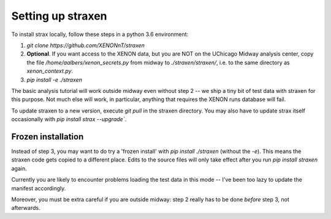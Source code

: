 Setting up straxen
===================

To install strax locally, follow these steps in a python 3.6 environment:

1. `git clone https://github.com/XENONnT/straxen`
2. **Optional**. If you want access to the XENON data, but you are NOT on the UChicago Midway analysis center, copy the file `/home/aalbers/xenon_secrets.py` from midway to  `./straxen/straxen/`, i.e. to the same directory as `xenon_context.py`.
3. `pip install -e ./straxen`

The basic analysis tutorial will work outside midway even without step 2 -- we ship a tiny bit of test data with straxen for this purpose. Not much else will work, in particular, anything that requires the XENON runs database will fail.

To update straxen to a new version, execute `git pull` in the straxen directory. You may also have to update strax itself occasionally with `pip install strax --upgrade``.

Frozen installation
--------------------
Instead of step 3, you may want to do try a 'frozen install' with `pip install ./straxen` (without the `-e`). This means the straxen code gets copied to a different place. Edits to the source files will only take effect after you run `pip install straxen` again.

Currently you are likely to encounter problems loading the test data in this mode --  I've been too lazy to update the manifest accordingly.

Moreover, you must be extra careful if you are outside midway: step 2 really has to be done *before* step 3, not afterwards.
